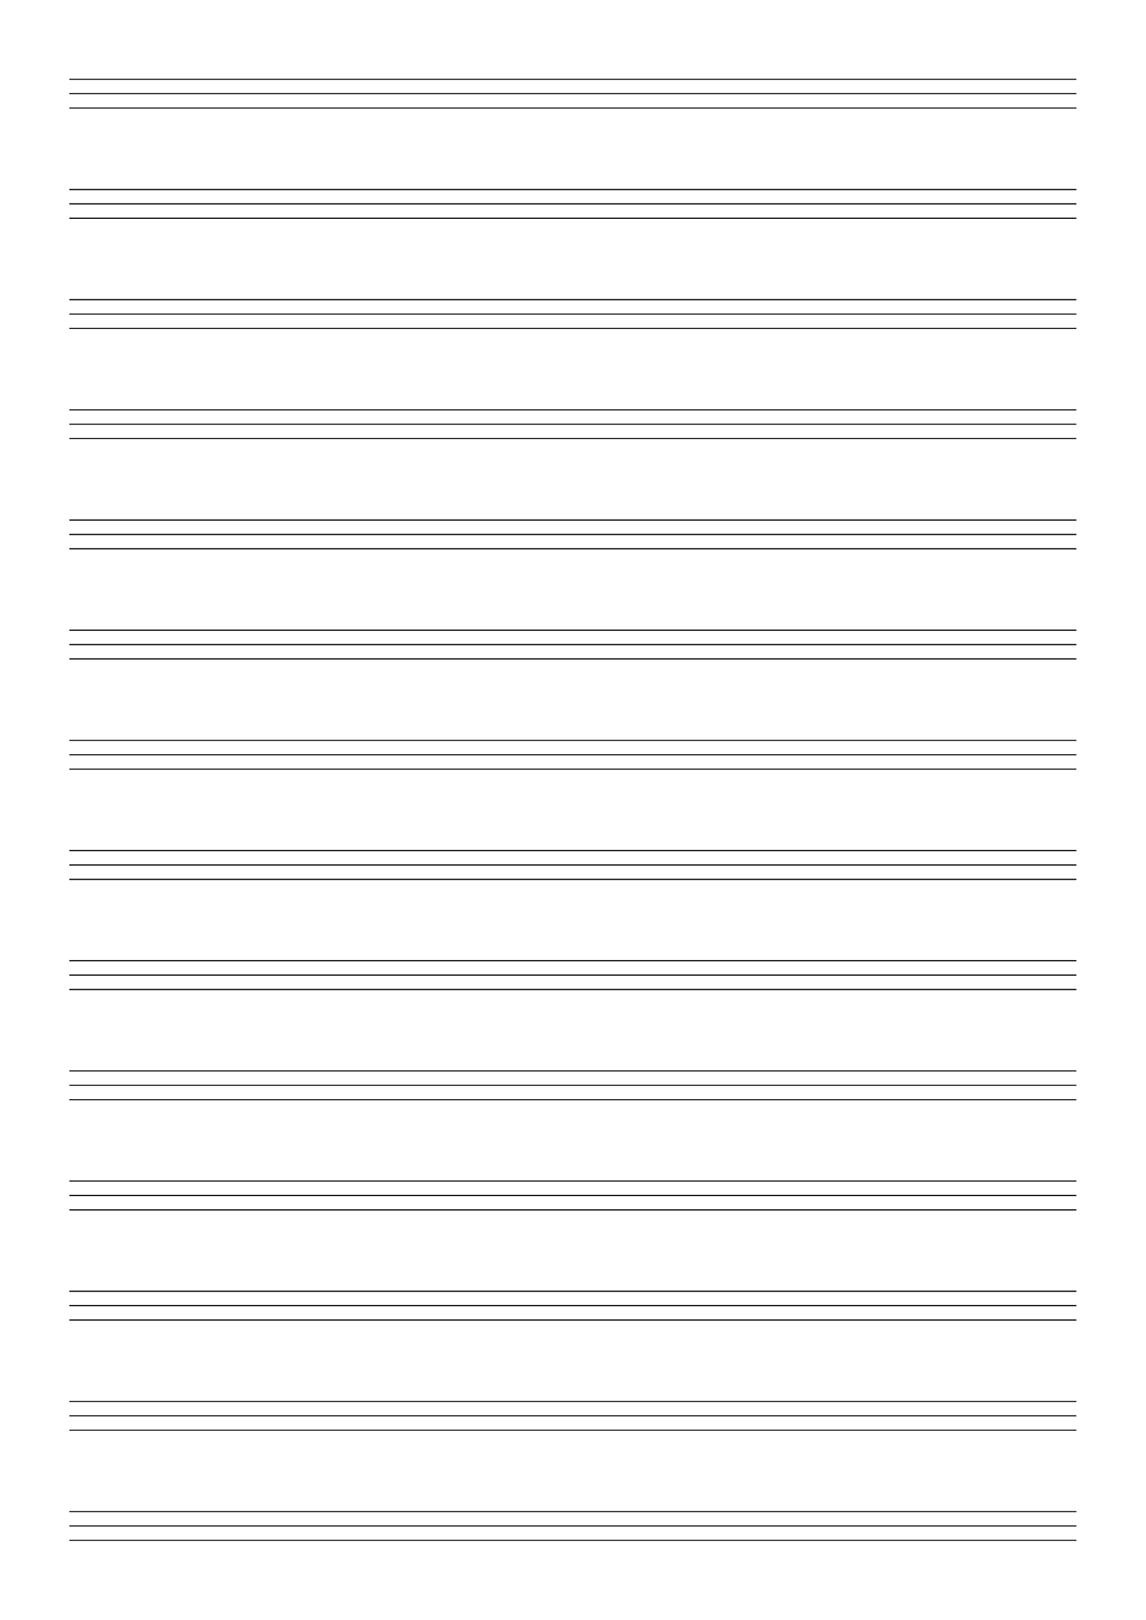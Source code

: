 \version "2.18.2"
\language "english"

\paper{
  #(set-paper-size "a4")
  ragged-last-bottom = ##f
  left-margin = 0.5\in
  right-margin = 0.5\in
  bottom-margin = 0.5\in
  top-margin = 0.5\in
}

\header {
  tagline = ""
}

\score {
  \new TabStaff {
    \set TabStaff.stringTunings = \stringTuning <c g c'>
    \override TabStaff.Clef.stencil = ##f
    \repeat unfold 14 { s1 \bar "" \break }
  }
  \layout {
    indent = 0\in
    \context {
      \Staff
      \remove "Time_signature_engraver"
      \remove "Clef_engraver"
      \remove "Bar_engraver"
    }
    \context {
      \Score
      \remove "Bar_number_engraver"
    }
  }
}
